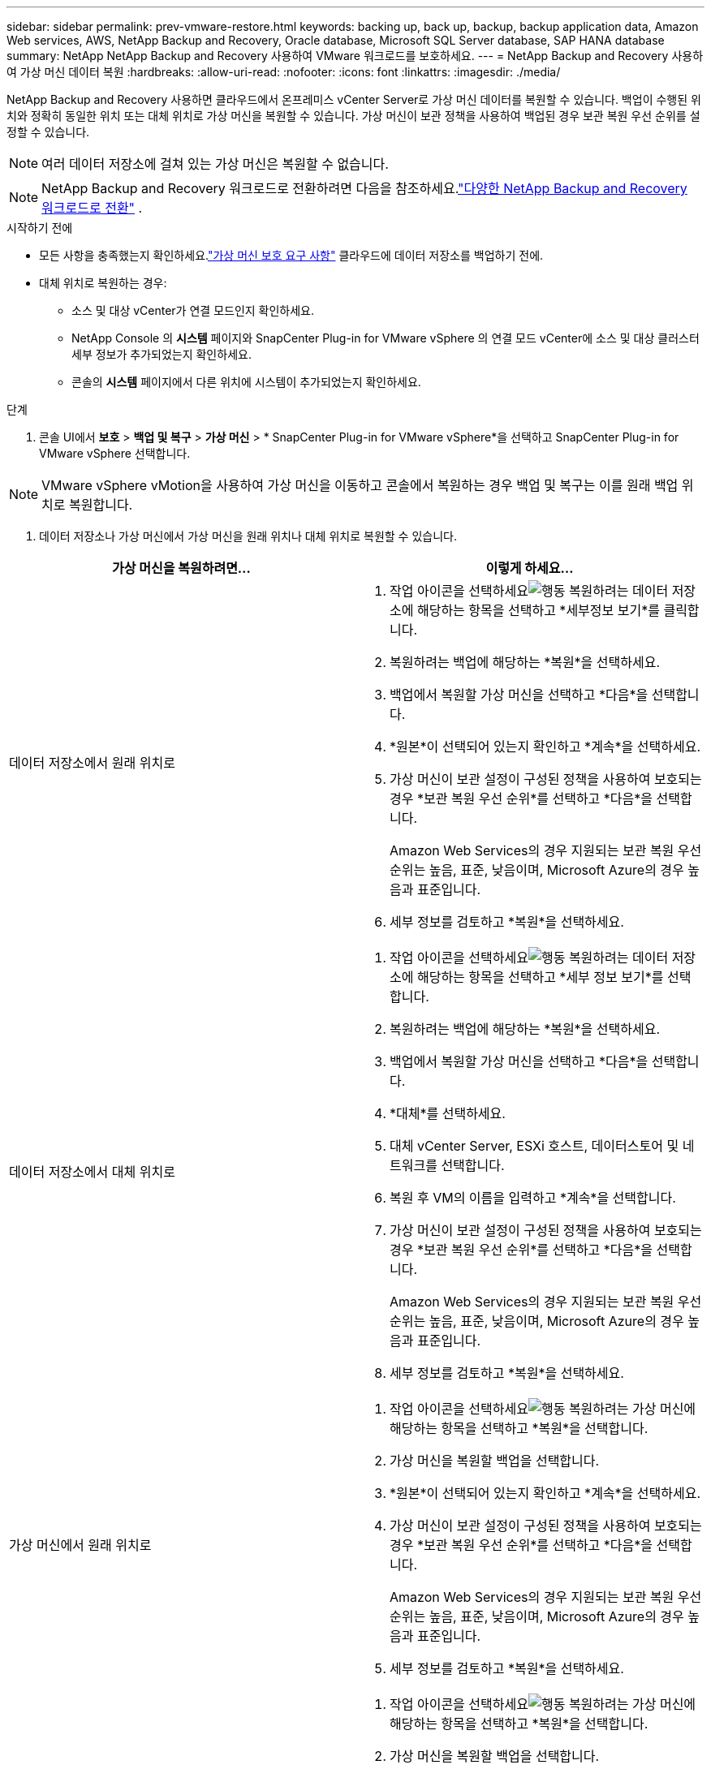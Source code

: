 ---
sidebar: sidebar 
permalink: prev-vmware-restore.html 
keywords: backing up, back up, backup, backup application data, Amazon Web services, AWS, NetApp Backup and Recovery, Oracle database, Microsoft SQL Server database, SAP HANA database 
summary: NetApp NetApp Backup and Recovery 사용하여 VMware 워크로드를 보호하세요. 
---
= NetApp Backup and Recovery 사용하여 가상 머신 데이터 복원
:hardbreaks:
:allow-uri-read: 
:nofooter: 
:icons: font
:linkattrs: 
:imagesdir: ./media/


[role="lead"]
NetApp Backup and Recovery 사용하면 클라우드에서 온프레미스 vCenter Server로 가상 머신 데이터를 복원할 수 있습니다. 백업이 수행된 위치와 정확히 동일한 위치 또는 대체 위치로 가상 머신을 복원할 수 있습니다. 가상 머신이 보관 정책을 사용하여 백업된 경우 보관 복원 우선 순위를 설정할 수 있습니다.


NOTE: 여러 데이터 저장소에 걸쳐 있는 가상 머신은 복원할 수 없습니다.


NOTE: NetApp Backup and Recovery 워크로드로 전환하려면 다음을 참조하세요.link:br-start-switch-ui.html["다양한 NetApp Backup and Recovery 워크로드로 전환"] .

.시작하기 전에
* 모든 사항을 충족했는지 확인하세요.link:prev-vmware-prereqs.html["가상 머신 보호 요구 사항"] 클라우드에 데이터 저장소를 백업하기 전에.
* 대체 위치로 복원하는 경우:
+
** 소스 및 대상 vCenter가 연결 모드인지 확인하세요.
** NetApp Console 의 *시스템* 페이지와 SnapCenter Plug-in for VMware vSphere 의 연결 모드 vCenter에 소스 및 대상 클러스터 세부 정보가 추가되었는지 확인하세요.
** 콘솔의 *시스템* 페이지에서 다른 위치에 시스템이 추가되었는지 확인하세요.




.단계
. 콘솔 UI에서 *보호* > *백업 및 복구* > *가상 머신* > * SnapCenter Plug-in for VMware vSphere*을 선택하고 SnapCenter Plug-in for VMware vSphere 선택합니다.



NOTE: VMware vSphere vMotion을 사용하여 가상 머신을 이동하고 콘솔에서 복원하는 경우 백업 및 복구는 이를 원래 백업 위치로 복원합니다.

. 데이터 저장소나 가상 머신에서 가상 머신을 원래 위치나 대체 위치로 복원할 수 있습니다.


|===
| 가상 머신을 복원하려면... | 이렇게 하세요... 


 a| 
데이터 저장소에서 원래 위치로
 a| 
. 작업 아이콘을 선택하세요image:icon-action.png["행동"] 복원하려는 데이터 저장소에 해당하는 항목을 선택하고 *세부정보 보기*를 클릭합니다.
. 복원하려는 백업에 해당하는 *복원*을 선택하세요.
. 백업에서 복원할 가상 머신을 선택하고 *다음*을 선택합니다.
. *원본*이 선택되어 있는지 확인하고 *계속*을 선택하세요.
. 가상 머신이 보관 설정이 구성된 정책을 사용하여 보호되는 경우 *보관 복원 우선 순위*를 선택하고 *다음*을 선택합니다.
+
Amazon Web Services의 경우 지원되는 보관 복원 우선 순위는 높음, 표준, 낮음이며, Microsoft Azure의 경우 높음과 표준입니다.

. 세부 정보를 검토하고 *복원*을 선택하세요.




 a| 
데이터 저장소에서 대체 위치로
 a| 
. 작업 아이콘을 선택하세요image:icon-action.png["행동"] 복원하려는 데이터 저장소에 해당하는 항목을 선택하고 *세부 정보 보기*를 선택합니다.
. 복원하려는 백업에 해당하는 *복원*을 선택하세요.
. 백업에서 복원할 가상 머신을 선택하고 *다음*을 선택합니다.
. *대체*를 선택하세요.
. 대체 vCenter Server, ESXi 호스트, 데이터스토어 및 네트워크를 선택합니다.
. 복원 후 VM의 이름을 입력하고 *계속*을 선택합니다.
. 가상 머신이 보관 설정이 구성된 정책을 사용하여 보호되는 경우 *보관 복원 우선 순위*를 선택하고 *다음*을 선택합니다.
+
Amazon Web Services의 경우 지원되는 보관 복원 우선 순위는 높음, 표준, 낮음이며, Microsoft Azure의 경우 높음과 표준입니다.

. 세부 정보를 검토하고 *복원*을 선택하세요.




 a| 
가상 머신에서 원래 위치로
 a| 
. 작업 아이콘을 선택하세요image:icon-action.png["행동"] 복원하려는 가상 머신에 해당하는 항목을 선택하고 *복원*을 선택합니다.
. 가상 머신을 복원할 백업을 선택합니다.
. *원본*이 선택되어 있는지 확인하고 *계속*을 선택하세요.
. 가상 머신이 보관 설정이 구성된 정책을 사용하여 보호되는 경우 *보관 복원 우선 순위*를 선택하고 *다음*을 선택합니다.
+
Amazon Web Services의 경우 지원되는 보관 복원 우선 순위는 높음, 표준, 낮음이며, Microsoft Azure의 경우 높음과 표준입니다.

. 세부 정보를 검토하고 *복원*을 선택하세요.




 a| 
가상 머신에서 대체 위치로
 a| 
. 작업 아이콘을 선택하세요image:icon-action.png["행동"] 복원하려는 가상 머신에 해당하는 항목을 선택하고 *복원*을 선택합니다.
. 가상 머신을 복원할 백업을 선택합니다.
. *대체*를 선택하세요.
. 대체 vCenter Server, ESXi 호스트, 데이터스토어 및 네트워크를 선택합니다.
. 복원 후 VM의 이름을 입력하고 *계속*을 선택합니다.
. 가상 머신이 보관 설정이 구성된 정책을 사용하여 보호되는 경우 *보관 복원 우선 순위*를 선택하고 *다음*을 선택합니다.
+
Amazon Web Services의 경우 지원되는 보관 복원 우선 순위는 높음, 표준, 낮음이며, Microsoft Azure의 경우 높음과 표준입니다.

. 세부 정보를 검토하고 *복원*을 선택하세요.


|===

NOTE: 복원 작업이 완료되지 않으면 작업 모니터에 "실패"가 표시될 때까지 기다린 후 복원 작업을 다시 시도하세요.

